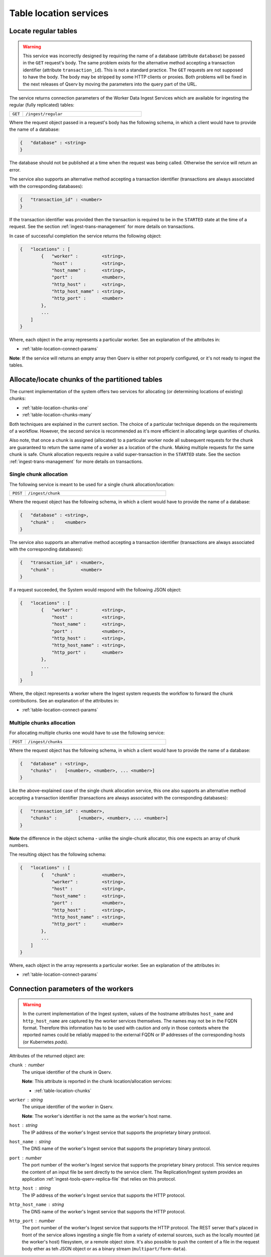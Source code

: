 
.. _table-location:

Table location services
=======================

.. _table-location-regular:

Locate regular tables
---------------------

.. warning::
    This service was incorrectly designed by requiring the name of a database (attribute ``database``) be passed
    in the ``GET`` request's body. The same problem exists for the alternative method accepting a transaction identifier
    (attribute ``transaction_id``). This is not a standard practice. The ``GET`` requests are not supposed to have the body.
    The body may be stripped by some HTTP clients or proxies. Both problems will be fixed in the next releases of Qserv
    by moving the parameters into the query part of the URL.

The service returns connection parameters of the Worker Data Ingest Services which are available for ingesting
the regular (fully replicated) tables:

..  list-table::
    :widths: 10 90
    :header-rows: 0

    * - ``GET``
      - ``/ingest/regular``

Where the request object passed in a request's body has the following schema, in which a client would have to provide the name of a database:

.. code-block::

    {   "database" : <string>
    }

The database should not be published at a time when the request was being called. Otherwise the service will return an error.

The service also supports an alternative method accepting a transaction identifier (transactions are always associated with
the corresponding databases):

.. code-block::

    {   "transaction_id" : <number>
    }

If the transaction identifier was provided then the transaction is required to be in the ``STARTED`` state at the time of a request.
See the section :ref:`ingest-trans-management` for more details on transactions.

In case of successful completion the service returns the following object:

.. code-block::

    {   "locations" : [
            {   "worker" :         <string>,
                "host" :           <string>,
                "host_name" :      <string>,
                "port" :           <number>,
                "http_host" :      <string>,
                "http_host_name" : <string>,
                "http_port" :      <number>
            },
            ...
        ]
    }

Where, each object in the array represents a particular worker. See an explanation of the attributes in:

- :ref:`table-location-connect-params`

**Note**: If the service will returns an empty array then Qserv is either not properly configured,
or it's not ready to ingest the tables.

.. _table-location-chunks:

Allocate/locate chunks of the partitioned tables
------------------------------------------------

The current implementation of the system offers two services for allocating (or determining locations of existing) chunks:

- :ref:`table-location-chunks-one`
- :ref:`table-location-chunks-many`

Both techniques are explained in the current section. The choice of a particular technique depends on the requirements
of a workflow. However, the second service is recommended as it's more efficient in allocating large quanities of chunks.

Also note, that once a chunk is assigned (allocated) to a particular worker node all subsequent requests for the chunk are guaranteed
to return the same name of a worker as a location of the chunk. Making multiple requests for the same chunk is safe. Chunk allocation
requests require a valid super-transaction in the ``STARTED`` state. See the section :ref:`ingest-trans-management` for more details on transactions.

.. _table-location-chunks-one:

Single chunk allocation
~~~~~~~~~~~~~~~~~~~~~~~

The following service is meant to be used for a single chunk allocation/location:

..  list-table::
    :widths: 10 90
    :header-rows: 0

    * - ``POST``
      - ``/ingest/chunk``

Where the request object has the following schema, in which a client would have to provide the name of a database:

.. code-block::

    {   "database" : <string>,
        "chunk" :    <number>
    }

The service also supports an alternative method accepting a transaction identifier (transactions are always associated with the corresponding databases):

.. code-block::

    {   "transaction_id" : <number>,
        "chunk" :          <number>
    }

If a request succeeded, the System would respond with the following JSON object:

.. code-block::

    {   "locations" : [
            {   "worker" :         <string>,
                "host" :           <string>,
                "host_name" :      <string>,
                "port" :           <number>,
                "http_host" :      <string>,
                "http_host_name" : <string>,
                "http_port" :      <number>
            },
            ...
        ]
    }

Where, the object represents a worker where the Ingest system requests the workflow to forward the chunk contributions.
See an explanation of the attributes in:

- :ref:`table-location-connect-params`

.. _table-location-chunks-many:

Multiple chunks allocation
~~~~~~~~~~~~~~~~~~~~~~~~~~

For allocating multiple chunks one would have to use the following service:

..  list-table::
    :widths: 10 90
    :header-rows: 0

    * - ``POST``
      - ``/ingest/chunks``

Where the request object has the following schema, in which a client would have to provide the name of a database:

.. code-block::

    {   "database" : <string>,
        "chunks" :   [<number>, <number>, ... <number>]
    }

Like the above-explained case of the single chunk allocation service, this one also supports an alternative method accepting
a transaction identifier (transactions are always associated with the corresponding databases):

.. code-block::

    {   "transaction_id" : <number>,
        "chunks" :        [<number>, <number>, ... <number>]
    }

**Note** the difference in the object schema - unlike the single-chunk allocator, this one expects an array of chunk numbers.

The resulting object  has the following schema:

.. code-block::

    {   "locations" : [
            {   "chunk" :          <number>,
                "worker" :         <string>,
                "host" :           <string>,
                "host_name" :      <string>,
                "port" :           <number>,
                "http_host" :      <string>,
                "http_host_name" : <string>,
                "http_port" :      <number>
            },
            ...
        ]
    }

Where, each object in the array represents a particular worker. See an explanation of the attributes in:

- :ref:`table-location-connect-params`

.. _table-location-connect-params:

Connection parameters of the workers
-------------------------------------

.. warning::
     In the current implementation of the Ingest system, values of the hostname attributes ``host_name`` and ``http_host_name`` are captured
     by the worker services themselves. The names may not be in the FQDN format. Therefore this information has to be used with caution and
     only in those contexts where the reported names could be reliably mapped to the external FQDN or IP addresses of the corresponding hosts
     (or Kubernetes *pods*).

Attributes of the returned object are:

``chunk`` : *number*
  The unique identifier of the chunk in Qserv.

  **Note**: This attribute is reported in the chunk location/allocation services:

  - :ref:`table-location-chunks`

``worker`` : *string*
  The unique identifier of the worker in Qserv.

  **Note**: The worker's identifier is not the same as the worker's host name.

``host`` : *string*
  The IP address of the worker's Ingest service that supports the proprietary binary protocol.

``host_name`` : *string*
  The DNS name of the worker's Ingest service that supports the proprietary binary protocol.

``port`` : *number*
  The port number of the worker's Ingest service that supports the proprietary binary protocol. This service requires 
  the content of an input file be sent directly to the service client. The Replication/Ingest system provides
  an application :ref:`ingest-tools-qserv-replica-file` that relies on this protocol.

``http_host`` : *string*
  The IP address of the worker's Ingest service that supports the HTTP protocol.      

``http_host_name`` : *string*
  The DNS name of the worker's Ingest service that supports the HTTP protocol.

``http_port`` : *number*
  The port number of the worker's Ingest service that supports the HTTP protocol. The REST server that's placed
  in front of the service allows ingesting a single file from a variety of external sources, such as the locally
  mounted (at the worker's host) filesystem, or a remote object store. It's also possible to push the content of a file
  in the request body ether as teh JSON object or as a binary stream (``multipart/form-data``).

